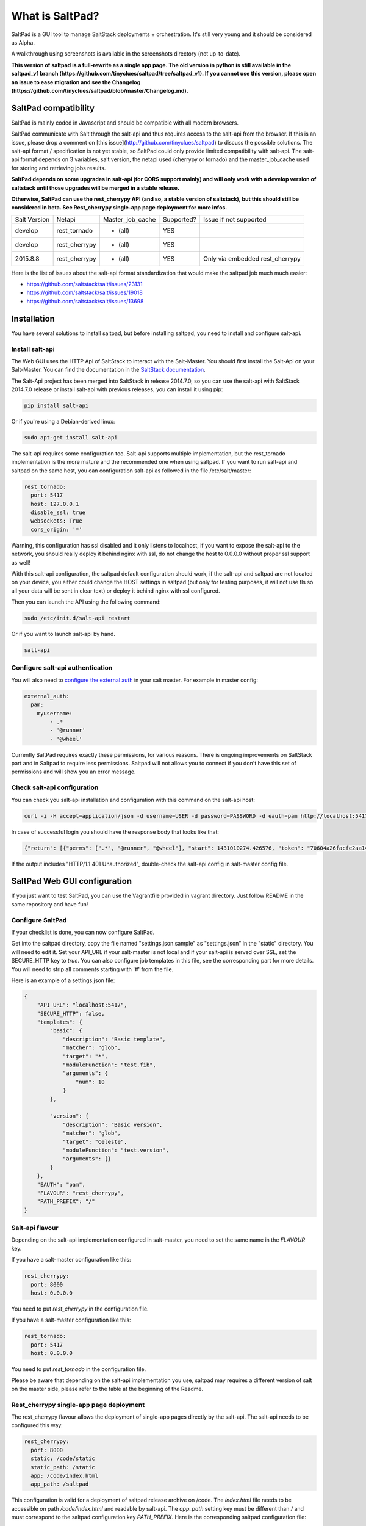 ===============================
What is SaltPad?
===============================


SaltPad is a GUI tool to manage SaltStack deployments + orchestration. It's still very young and it should be considered as Alpha.

.. image:: screenshots/highstate_result.png

A walkthrough using screenshots is available in the screenshots directory (not up-to-date).

**This version of saltpad is a full-rewrite as a single app page. The old version in python is still available in the saltpad_v1 branch (https://github.com/tinyclues/saltpad/tree/saltpad_v1). If you cannot use this version, please open an issue to ease migration and see the Changelog (https://github.com/tinyclues/saltpad/blob/master/Changelog.md).**

SaltPad compatibility
=====================

SaltPad is mainly coded in Javascript and should be compatible with all modern browsers.

SaltPad communicate with Salt through the salt-api and thus requires access to the salt-api from the browser. If this is an issue, please drop a comment on [this issue](http://github.com/tinyclues/saltpad) to discuss the possible solutions. The salt-api format / specification is not yet stable, so SaltPad could only provide limited compatibility with salt-api. The salt-api format depends on 3 variables, salt version, the netapi used (cherrypy or tornado) and the master_job_cache used for storing and retrieving jobs results.

**SaltPad depends on some upgrades in salt-api (for CORS support mainly) and will only work with a develop version of saltstack until those upgrades will be merged in a stable release.**

**Otherwise, SaltPad can use the rest_cherrypy API (and so, a stable version of saltstack), but this should still be considered in beta. See Rest_cherrypy single-app page deployment for more infos.**

+--------------+---------------+------------------+------------+-----------------------------------+
| Salt Version | Netapi        | Master_job_cache | Supported? | Issue if not supported            |
+--------------+---------------+------------------+------------+-----------------------------------+
| develop      | rest_tornado  | * (all)          | YES        |                                   |
+--------------+---------------+------------------+------------+-----------------------------------+
| develop      | rest_cherrypy | * (all)          | YES        |                                   |
+--------------+---------------+------------------+------------+-----------------------------------+
| 2015.8.8     | rest_cherrypy | * (all)          | YES        | Only via embedded rest_cherrypy   |
+--------------+---------------+------------------+------------+-----------------------------------+

Here is the list of issues about the salt-api format standardization that would make the saltpad job much much easier:

* https://github.com/saltstack/salt/issues/23131
* https://github.com/saltstack/salt/issues/19018
* https://github.com/saltstack/salt/issues/13698

Installation
============

You have several solutions to install saltpad, but before installing saltpad, you need to install and configure salt-api.

Install salt-api
----------------

The Web GUI uses the HTTP Api of SaltStack to interact with the Salt-Master. You should first install the Salt-Api on your Salt-Master. You can find the documentation in the `SaltStack documentation`_.

The Salt-Api project has been merged into SaltStack in release 2014.7.0, so you can use the salt-api with SaltStack 2014.7.0 release or install salt-api with previous releases, you can install it using pip:

.. code:: bash

    pip install salt-api

Or if you're using a Debian-derived linux:

.. code:: bash

    sudo apt-get install salt-api

The salt-api requires some configuration too. Salt-api supports multiple implementation, but the rest_tornado implementation is the more mature and the recommended one when using saltpad. If you want to run salt-api and saltpad on the same host, you can configuration salt-api as followed in the file /etc/salt/master:

.. code:: yaml

    rest_tornado:
      port: 5417
      host: 127.0.0.1
      disable_ssl: true
      websockets: True
      cors_origin: '*'

Warning, this configuration has ssl disabled and it only listens to localhost, if you want to expose the salt-api to the network, you should really deploy it behind nginx with ssl, do not change the host to 0.0.0.0 without proper ssl support as well!

With this salt-api configuration, the saltpad default configuration should work, if the salt-api and saltpad are not located on your device, you either could change the HOST settings in saltpad (but only for testing purposes, it will not use tls so all your data will be sent in clear text) or deploy it behind nginx with ssl configured.

Then you can launch the API using the following command:

.. code:: bash

    sudo /etc/init.d/salt-api restart

Or if you want to launch salt-api by hand.

.. code:: bash

    salt-api

Configure salt-api authentication
---------------------------------

You will also need to `configure the external auth`_ in your salt master. For example in master config:

.. code-block:: bash

  external_auth:
    pam:
      myusername:
          - .*
          - '@runner'
          - '@wheel'

Currently SaltPad requires exactly these permissions, for various reasons. There is ongoing improvements on SaltStack part and in Saltpad to require less permissions. Saltpad will not allows you to connect if you don't have this set of permissions and will show you an error message.


Check salt-api configuration
----------------------------

You can check you salt-api installation and configuration with this command on the salt-api host:


.. code-block:: bash

    curl -i -H accept=application/json -d username=USER -d password=PASSWORD -d eauth=pam http://localhost:5417/login


In case of successful login you should have the response body that looks like that:

.. code-block:: bash

    {"return": [{"perms": [".*", "@runner", "@wheel"], "start": 1431010274.426576, "token": "70604a26facfe2aa14038b9abf37b639c32902bd", "expire": 1431053474.426576, "user": "salt", "eauth": "pam"}]}

If the output includes "HTTP/1.1 401 Unauthorized", double-check the salt-api config in salt-master config file.

SaltPad Web GUI configuration
=============================

If you just want to test SaltPad, you can use the Vagrantfile provided in vagrant directory. Just follow README in the same repository and have fun!

Configure SaltPad
-----------------

If your checklist is done, you can now configure SaltPad.

Get into the saltpad directory, copy the file named "settings.json.sample" as "settings.json" in the "static" directory. You will need to edit it. Set your API_URL if your salt-master is not local and if your salt-api is served over SSL, set the SECURE_HTTP key to `true`. You can also configure job templates in this file, see the corresponding part for more details. You will need to strip all comments starting with '#' from the file.

Here is an example of a settings.json file:

.. code-block:: json

    {
        "API_URL": "localhost:5417",
        "SECURE_HTTP": false,
        "templates": {
            "basic": {
                "description": "Basic template",
                "matcher": "glob",
                "target": "*",
                "moduleFunction": "test.fib",
                "arguments": {
                    "num": 10
                }
            },

            "version": {
                "description": "Basic version",
                "matcher": "glob",
                "target": "Celeste",
                "moduleFunction": "test.version",
                "arguments": {}
            }
        },
        "EAUTH": "pam",
        "FLAVOUR": "rest_cherrypy",
        "PATH_PREFIX": "/"
    }

Salt-api flavour
----------------

Depending on the salt-api implementation configured in salt-master, you need to set the same name in the `FLAVOUR` key.

If you have a salt-master configuration like this:

.. code-block:: ini

    rest_cherrypy:
      port: 8000
      host: 0.0.0.0

You need to put `rest_cherrypy` in the configuration file.

If you have a salt-master configuration like this:

.. code-block:: ini

    rest_tornado:
      port: 5417
      host: 0.0.0.0

You need to put `rest_tornado` in the configuration file.

Please be aware that depending on the salt-api implementation you use, saltpad may requires a different version of salt on the master side, please refer to the table at the beginning of the Readme.

Rest_cherrypy single-app page deployment
----------------------------------------

The rest_cherrypy flavour allows the deployment of single-app pages directly by the salt-api. The salt-api needs to be configured this way:

.. code-block:: ini

    rest_cherrypy:
      port: 8000
      static: /code/static
      static_path: /static
      app: /code/index.html
      app_path: /saltpad

This configuration is valid for a deployment of saltpad release archive on /code. The `index.html` file needs to be accessible on path `/code/index.html` and readable by salt-api. The `app_path` setting key must be different than `/` and must correspond to the saltpad configuration key `PATH_PREFIX`. Here is the corresponding saltpad configuration file:

.. code-block:: json

    {
        "API_URL": "localhost:8000",
        "SECURE_HTTP": false,
        "templates": {},
        "EAUTH": "pam",
        "FLAVOUR": "rest_cherrypy",
        "PATH_PREFIX": "/saltpad/"
    }

The `FLAVOUR` key must be `rest_cherrypy` and the `API_URL` must be the URL of salt-api accessible to your browser.

This deployment option is quite new and should be considered beta.

Path prefix
-----------

While `PATH_PREFIX` was developped mainly for the embedded rest_cherrypy deployment, it can also be used to serve saltpad on a different url root. Configure your web server to serve saltpad on each path starting with `/saltpad/` and put the same value in `PATH_PREFIX`.

Job templates
-------------

Job templates are now defined in the configuration file directly instead of storing them in salt master configuration file. They are stored under the "templates" key and their format are the following:

.. code-block:: json

    "basic": { # Template name
        "description": "Basic template", # Template description
        "matcher": "glob", # Matcher, one of salt matcher (see salt --help, Target Options)
        "target": "*", # The target
        "moduleFunction": "test.fib", # Which function
        "arguments": { # The function arguments
            "num": 10
        }
    }

You can add as many templates as you want, but they need to have a distinct name.


Install saltpad for production
------------------------------

You can install a release version of saltpad with a web server like nginx or apache.

Released versions are available on github (https://github.com/Lothiraldan/saltpad/releases). Download the distribution zip:

.. code-block:: bash

    wget https://github.com/Lothiraldan/saltpad/releases/download/v0.3.1/dist.zip

Unzip to a location of your choosing:

.. code-block:: bash

    unzip dist.zip -d /opt/saltpad

You will also need to create the file settings.json in the "static" directory that you have unzipped to, e.g. `/opt/saltpad/static/settings.json`. You can use the example settings.json found above (https://github.com/tinyclues/saltpad#configure-saltpad).

Then point your favorite webserver at the saltpad directory.

Warning, the following example configurations ARE NOT SUITABLE for production, for configuring a ssl enabled site with nginx or apache, you can use the excellent `Mozilla SSL Configuration Generator`_. Configuring a website in a secure manner is a job by itself, please ask the more qualified person to do it.

For example, for an unsecured (HTTP) saltpad install with nginx, the configuration will be:

.. code-block:: nginx

    server {
        listen 80 default_server;
        listen [::]:80 default_server ipv6only=on;

        root /opt/saltpad/;
        index index.html;

        server_name SALTPAD.YOURDNS;

        location / {
                try_files $uri /index.html;
        }
    }

You can put this configuration and replace the content of the file "/etc/nginx/sites-enabled/default" or ask your system administrator to configure Nginx or Apache.

Now reload the webserver:

.. code-block:: bash

    sudo /etc/init.d/nginx reload

For an equivalent apache config on debian place the following in /etc/apache2/sites-available/saltpad.conf

.. code-block:: apache

    <VirtualHost *:80>
      ServerName saltpad.example.com
      ServerAdmin webmaster@example.com
      LogLevel warn
      DocumentRoot /opt/saltpad
      <Directory "/opt/saltpad">
        RewriteEngine On
        RewriteBase /
        RewriteCond %{REQUEST_FILENAME} !-f
        RewriteCond %{REQUEST_FILENAME} !-d
        RewriteCond %{REQUEST_URI} !index
        RewriteRule (.*) /index.html [L]
        #FallbackResource /index.html
      </Directory>
      ErrorLog "/var/log/apache2/saltpad-error.log"
      CustomLog "/var/log/apache2/saltpad-access.log" combined
    </VirtualHost>

Note: the much simpler 'FallbackResource' which does not require mod_rewrite, requires apache/httpd version >= 2.2.16.

Enable the site and reload apache
.. code-block:: bash

    sudo a2ensite saltpad
    sudo service apache2 reload

And now, saltpad should be available on the web server, you can check with this command:

.. code-block:: bash

    curl http://localhost

The output should look like:

.. code-block::

    <!doctype html>
    <html lang="en" data-framework="react">
      <head>
        <meta charset="utf-8">
        <title>SaltPad</title>
      <link href="/styles.css" rel="stylesheet"></head>
      <body>
        <div class="app"></div>
      <script src="/vendors.js"></script><script src="/app.js"></script></body>
    </html>

There is a beginning of deployment formula located here (https://github.com/tinyclues/saltpad/blob/saltpad_v2/vagrant/salt/roots/salt/saltpad.sls), I still try to make the cleanest integration possible with the nginx-formula (https://github.com/saltstack-formulas/nginx-formula).

Hack on saltpad
---------------

If you want to hack on saltpad and start the dev environment, go on the repository root and launch these commands:

.. code-block:: sh

    npm install # install javascript dependencies
    ./node_modules/bower/bin/bower install # install bowser dependencies
    cp settings.json.sample settings.json

You can now launch the dev environment:

.. code-block:: sh

    npm start

SaltPad will be available on localhost:3333(localhost:3333).

Release saltpad
---------------

If an any time you want to generate a new release and as a reminder for core-developper, here is how you can generate a dist.zip:

.. code-block:: sh

    npm run build

It should generate a dist.zip file with every required file, the dist.zip.md5 file which contains the md5sum of the dist.zip file and the dist.zip.sha1 which contains the sha1sum of the dist.zip file.

Please note that you need first to follow the Hack on saltpad instructions to have the required dependencies.

Features
--------

* Get overview of all your minion.
* Get details about each minions, its Salt version.
* Easy launch of state.highstate jobs with or without dry-run mode.
* Manage minion keys.
* Launch jobs.
* Access jobs details easily.
* Save job configuration as templates and launch them with one click on a button.
* Quick debug minion, get all usefull information in one place.

.. _SaltStack documentation: http://docs.saltstack.com/en/latest/ref/netapi/all/salt.netapi.rest_cherrypy.html
.. _configure the external auth: http://docs.saltstack.com/en/latest/topics/eauth/index.html
.. _saltpad_v1 branch: https://github.com/tinyclues/saltpad/tree/saltpad_v1
.. _Mozilla SSL Configuration Generator: https://mozilla.github.io/server-side-tls/ssl-config-generator/
.. _Changelog: https://github.com/tinyclues/saltpad/Changelog.md

Known issues
------------

* When getting single job output, SaltStack renders it even if it's not necessary. This can cause severe slowdown and so slow the interface. It's a known issue in SaltStack (https://github.com/saltstack/salt/issues/18518) and it's should be solved in next release. If it's a problem, you can comment this line https://github.com/saltstack/salt/blob/v2014.7.0/salt/runners/jobs.py#L102 and this line https://github.com/saltstack/salt/blob/v2014.7.0/salt/runners/jobs.py#L81 in your salt master to speed up the job retrieval system.
